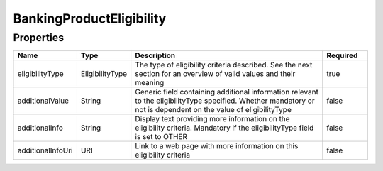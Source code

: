BankingProductEligibility
===========================



Properties
------------

.. list-table::
    :widths: 10 5 50 10
    :header-rows: 1

    * - Name
      - Type
      - Description
      - Required
    * - eligibilityType
      - EligibilityType
      - The type of eligibility criteria described.  See the next section for an overview of valid values and their meaning
      - true
    * - additionalValue
      - String
      - Generic field containing additional information relevant to the eligibilityType specified.  Whether mandatory or not is dependent on the value of eligibilityType
      - false
    * - additionalInfo
      - String
      - Display text providing more information on the eligibility criteria. Mandatory if the eligibilityType field is set to OTHER
      - false
    * - additionalInfoUri
      - URI
      - Link to a web page with more information on this eligibility criteria
      - false

